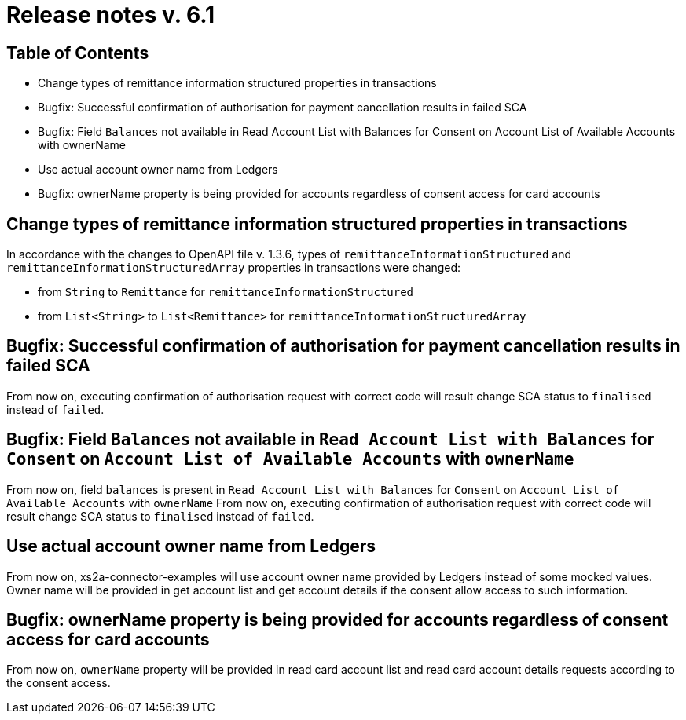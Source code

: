 = Release notes v. 6.1

== Table of Contents

* Change types of remittance information structured properties in transactions
* Bugfix: Successful confirmation of authorisation for payment cancellation results in failed SCA
* Bugfix: Field `Balances` not available in Read Account List with Balances for Consent on Account List
of Available Accounts with ownerName
* Use actual account owner name from Ledgers
* Bugfix: ownerName property is being provided for accounts regardless of consent access for card accounts

== Change types of remittance information structured properties in transactions

In accordance with the changes to OpenAPI file v. 1.3.6, types of `remittanceInformationStructured` and `remittanceInformationStructuredArray` properties in transactions were changed:

- from `String` to `Remittance` for `remittanceInformationStructured`
- from `List<String>` to `List<Remittance>` for `remittanceInformationStructuredArray`

== Bugfix: Successful confirmation of authorisation for payment cancellation results in failed SCA

From now on, executing confirmation of authorisation request with correct code will result change SCA status to `finalised`
instead of `failed`.

== Bugfix: Field `Balances` not available in `Read Account List with Balances` for `Consent` on `Account List of Available Accounts` with `ownerName`

From now on, field `balances` is present in `Read Account List with Balances` for `Consent` on `Account List
of Available Accounts` with `ownerName`
From now on, executing confirmation of authorisation request with correct code will result change SCA status to `finalised` instead of `failed`.

== Use actual account owner name from Ledgers

From now on, xs2a-connector-examples will use account owner name provided by Ledgers instead of some mocked values.
Owner name will be provided in get account list and get account details if the consent allow access to such information.

== Bugfix: ownerName property is being provided for accounts regardless of consent access for card accounts

From now on, `ownerName` property will be provided in read card account list and read card account details requests according to the consent access.
